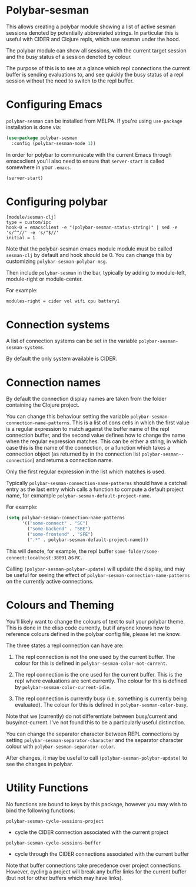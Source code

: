 * Polybar-sesman

  This allows creating a polybar module showing a list of active sesman sessions denoted by potentially abbreviated strings. In particular this is useful with CIDER and Clojure repls,
  which use sesman under the hood.

  The polybar module can show all sessions, with the current target session and the busy status of a session denoted by colour.

  The purpose of this is to see at a glance which repl connections the current buffer is sending evaluations to, and see quickly the busy status of a repl session
  without the need to switch to the repl buffer.
* Configuring Emacs
=polybar-sesman= can be installed from MELPA. If you're using ~use-package~ installation is done via:
#+begin_src emacs-lisp
  (use-package polybar-sesman
    :config (polybar-sesman-mode 1))
#+end_src

In order for polybar to communicate with the current Emacs through emacsclient
you'll also need to ensure that ~server-start~ is called somewhere in your ~.emacs~.

#+begin_src emacs-lisp
    (server-start)
#+end_src

* Configuring polybar
#+begin_src
    [module/sesman-clj]
    type = custom/ipc
    hook-0 = emacsclient -e "(polybar-sesman-status-string)" | sed -e 's/^"//' -e 's/"$//'
    initial = 1
#+end_src

Note that the polybar-sesman emacs module module must be called ~sesman-clj~ by default and hook should be 0. You can change this by customizing ~polybar-sesman-polybar-msg~.

Then include ~polybar-sesman~ in the bar, typically by adding to module-left, module-right or module-center.

For example:
#+begin_src
  modules-right = cider vol wifi cpu battery1
#+end_src

* Connection systems
  A list of connection systems can be set in the variable ~polybar-sesman-sesman-systems~.

  By default the only system available is CIDER.
* Connection names
By default the connection display names are taken from the folder containing the Clojure project.

You can change this behaviour setting the variable ~polybar-sesman-connection-name-patterns~.
This is a list of cons cells in which the first value is a regular expression to match
against the buffer name of the repl connection buffer, and the second value defines
how to change the name when the regular expression matches. This can be either a string,
in which case this is the name of the connection, or a function which takes a connection
object (as returned by in the connection list ~polybar-sesman--connection~) and returns
a connection name.

Only the first regular expression in the list which matches is used.

Typically ~polybar-sesman-connection-name-patterns~ should have a catchall entry
as the last entry which calls a function to compute a default project name, for exmample
~polybar-sesman-default-project-name~.

For example:
#+begin_src emacs-lisp
  (setq polybar-sesman-connection-name-patterns
        '(("some-connect" . "SC")
          ("some-backend" . "SBE")
          ("some-frontend" . "SFE")
          (".*" . polybar-sesman-default-project-name)))
#+end_src

This will denote, for example, the repl buffer =some-folder/some-connect:localhost:38091=
as =RC=.

Calling ~(polybar-sesman-polybar-update)~ will update the display, and may be useful for
seeing the effect of ~polybar-sesman-connection-name-patterns~ on the currently active connections.

* Colours and Theming

  You'll likely want to change the colours of text to suit your polybar theme. This is done in the elisp code currently,
  but if anyone knows how to reference colours defined in the polybar config file, please let me know.

  The three states a repl connection can have are:

    1) The repl connection is not the one used by the current buffer. The colour for this is defined in
        ~polybar-sesman-color-not-current~.
    2) The repl connection is the one used for the current buffer. This is the repl where evaluations are sent currently.
       The colour for this is defined by ~polybar-sesman-color-current-idle~.

    3) The repl connection is currently busy (i.e. something is currently being evaluated). The colour for this is defined in ~polybar-sesman-color-busy~.

Note that we (currently) do not differentiate between busy/current and busy/not-current. I've not found this to be a particularly useful distinction.

You can change the separator character between REPL connections by setting ~polybar-sesman-separator-character~ and the
separator character colour with ~polybar-sesman-separator-color~.

After changes, it may be useful to call ~(polybar-sesman-polybar-update)~ to
see the changes in polybar.

* Utility Functions
  No functions are bound to keys by this package, however you may wish to bind the following functions:

~polybar-sesman-cycle-sessions-project~
- cycle the CIDER connection associated with the current project

~polybar-sesman-cycle-sessions-buffer~
- cycle through the CIDER connections associated with the current buffer

Note that buffer connections take precedence over project connections. However,
cycling a project will break any buffer links for the current buffer
(but not for other buffers which may have links).

